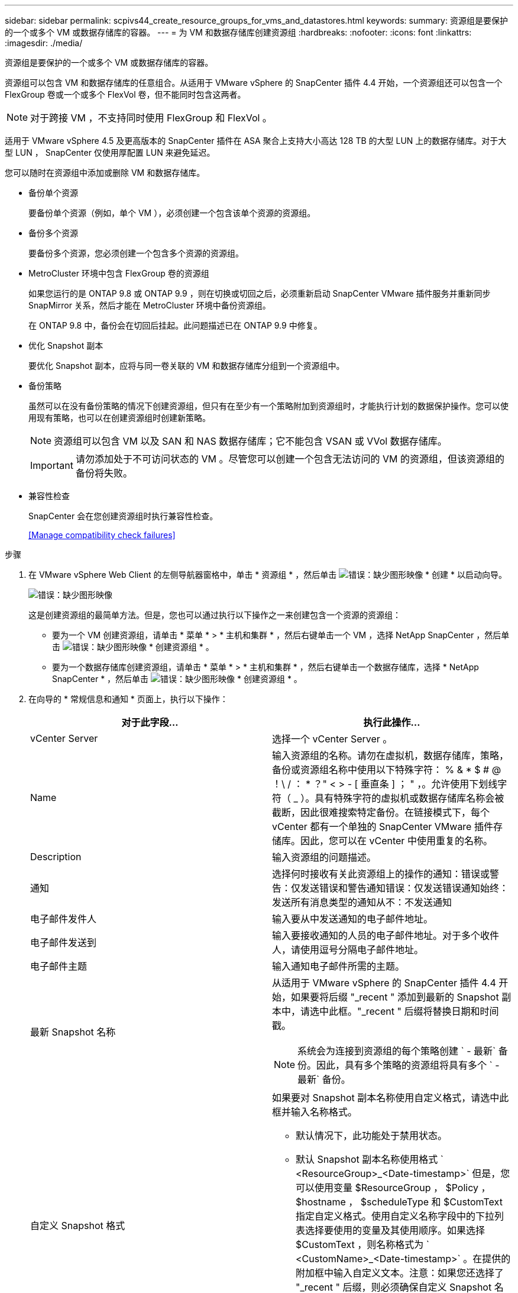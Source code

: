 ---
sidebar: sidebar 
permalink: scpivs44_create_resource_groups_for_vms_and_datastores.html 
keywords:  
summary: 资源组是要保护的一个或多个 VM 或数据存储库的容器。 
---
= 为 VM 和数据存储库创建资源组
:hardbreaks:
:nofooter: 
:icons: font
:linkattrs: 
:imagesdir: ./media/


[role="lead"]
资源组是要保护的一个或多个 VM 或数据存储库的容器。

资源组可以包含 VM 和数据存储库的任意组合。从适用于 VMware vSphere 的 SnapCenter 插件 4.4 开始，一个资源组还可以包含一个 FlexGroup 卷或一个或多个 FlexVol 卷，但不能同时包含这两者。


NOTE: 对于跨接 VM ，不支持同时使用 FlexGroup 和 FlexVol 。

适用于 VMware vSphere 4.5 及更高版本的 SnapCenter 插件在 ASA 聚合上支持大小高达 128 TB 的大型 LUN 上的数据存储库。对于大型 LUN ， SnapCenter 仅使用厚配置 LUN 来避免延迟。

您可以随时在资源组中添加或删除 VM 和数据存储库。

* 备份单个资源
+
要备份单个资源（例如，单个 VM ），必须创建一个包含该单个资源的资源组。

* 备份多个资源
+
要备份多个资源，您必须创建一个包含多个资源的资源组。

* MetroCluster 环境中包含 FlexGroup 卷的资源组
+
如果您运行的是 ONTAP 9.8 或 ONTAP 9.9 ，则在切换或切回之后，必须重新启动 SnapCenter VMware 插件服务并重新同步 SnapMirror 关系，然后才能在 MetroCluster 环境中备份资源组。

+
在 ONTAP 9.8 中，备份会在切回后挂起。此问题描述已在 ONTAP 9.9 中修复。

* 优化 Snapshot 副本
+
要优化 Snapshot 副本，应将与同一卷关联的 VM 和数据存储库分组到一个资源组中。

* 备份策略
+
虽然可以在没有备份策略的情况下创建资源组，但只有在至少有一个策略附加到资源组时，才能执行计划的数据保护操作。您可以使用现有策略，也可以在创建资源组时创建新策略。

+

NOTE: 资源组可以包含 VM 以及 SAN 和 NAS 数据存储库；它不能包含 VSAN 或 VVol 数据存储库。

+

IMPORTANT: 请勿添加处于不可访问状态的 VM 。尽管您可以创建一个包含无法访问的 VM 的资源组，但该资源组的备份将失败。

* 兼容性检查
+
SnapCenter 会在您创建资源组时执行兼容性检查。

+
<<Manage compatibility check failures>>



.步骤
. 在 VMware vSphere Web Client 的左侧导航器窗格中，单击 * 资源组 * ，然后单击 image:scpivs44_image6.png["错误：缺少图形映像"] * 创建 * 以启动向导。
+
image:scpivs44_image16.png["错误：缺少图形映像"]

+
这是创建资源组的最简单方法。但是，您也可以通过执行以下操作之一来创建包含一个资源的资源组：

+
** 要为一个 VM 创建资源组，请单击 * 菜单 * > * 主机和集群 * ，然后右键单击一个 VM ，选择 NetApp SnapCenter ，然后单击 image:scpivs44_image6.png["错误：缺少图形映像"] * 创建资源组 * 。
** 要为一个数据存储库创建资源组，请单击 * 菜单 * > * 主机和集群 * ，然后右键单击一个数据存储库，选择 * NetApp SnapCenter * ，然后单击 image:scpivs44_image6.png["错误：缺少图形映像"] * 创建资源组 * 。


. 在向导的 * 常规信息和通知 * 页面上，执行以下操作：
+
|===
| 对于此字段… | 执行此操作… 


| vCenter Server | 选择一个 vCenter Server 。 


| Name | 输入资源组的名称。请勿在虚拟机，数据存储库，策略，备份或资源组名称中使用以下特殊字符： % & * $ # @ ！\ / ： * ？" < > - [ 垂直条 ] ； " ，。允许使用下划线字符（ _ ）。具有特殊字符的虚拟机或数据存储库名称会被截断，因此很难搜索特定备份。在链接模式下，每个 vCenter 都有一个单独的 SnapCenter VMware 插件存储库。因此，您可以在 vCenter 中使用重复的名称。 


| Description | 输入资源组的问题描述。 


| 通知 | 选择何时接收有关此资源组上的操作的通知：错误或警告：仅发送错误和警告通知错误：仅发送错误通知始终：发送所有消息类型的通知从不：不发送通知 


| 电子邮件发件人 | 输入要从中发送通知的电子邮件地址。 


| 电子邮件发送到 | 输入要接收通知的人员的电子邮件地址。对于多个收件人，请使用逗号分隔电子邮件地址。 


| 电子邮件主题 | 输入通知电子邮件所需的主题。 


| 最新 Snapshot 名称  a| 
从适用于 VMware vSphere 的 SnapCenter 插件 4.4 开始，如果要将后缀 "_recent " 添加到最新的 Snapshot 副本中，请选中此框。"_recent " 后缀将替换日期和时间戳。


NOTE: 系统会为连接到资源组的每个策略创建 ` - 最新` 备份。因此，具有多个策略的资源组将具有多个 ` - 最新` 备份。



| 自定义 Snapshot 格式  a| 
如果要对 Snapshot 副本名称使用自定义格式，请选中此框并输入名称格式。

** 默认情况下，此功能处于禁用状态。
** 默认 Snapshot 副本名称使用格式 ` <ResourceGroup>_<Date-timestamp>` 但是，您可以使用变量 $ResourceGroup ， $Policy ， $hostname ， $scheduleType 和 $CustomText 指定自定义格式。使用自定义名称字段中的下拉列表选择要使用的变量及其使用顺序。如果选择 $CustomText ，则名称格式为 ` <CustomName>_<Date-timestamp>` 。在提供的附加框中输入自定义文本。注意：如果您还选择了 "_recent " 后缀，则必须确保自定义 Snapshot 名称在数据存储库中是唯一的，因此，您应在此名称中添加 $ResourceGroup 和 $Policy 变量。
** 名称中特殊字符的特殊字符，请遵循为名称字段提供的相同准则。


|===
. 在 * 资源 * 页面的可用实体列表中，选择资源组中所需的资源，然后单击 * > * 将所选内容移动到选定实体列表。
+
image:scpivs44_image17.png["错误：缺少图形映像"]

+
单击 * 下一步 * 时，系统会首先检查 SnapCenter 是否管理选定虚拟机或数据存储库所在的存储并与其兼容。

+
如果显示消息 `Sselected virtual machine is not SnapCenter compatible or selected datastore is not SnapCenter compatible` ，则选定虚拟机或数据存储库与 SnapCenter 不兼容。请参见 <<Manage compatibility check failures>> 有关详细信息 ...

. 在 * 生成磁盘 * 页面上，为多个数据存储库中具有多个 VMDK 的 VM 选择一个选项：
+
始终排除所有跨区数据存储库（这是数据存储库的默认设置）。

+
始终包括所有跨区数据存储库（这是 VM 的默认设置）。

+
手动选择要包括的跨区数据存储库

. 在 * 策略 * 页面上，选择或创建一个或多个备份策略，如下表所示：
+
|===
| 使用… | 执行此操作… 


| 现有策略 | 从列表中选择一个或多个策略。 


| 新策略  a| 
.. 单击 image:scpivs44_image6.png["错误：缺少图形映像"] * 创建 * 。
.. 完成新建备份策略向导以返回到创建资源组向导。


|===
+
在链接模式下，此列表包含所有链接 vCenter 中的策略。您必须选择与资源组位于同一 vCenter 上的策略。

. 在 * 计划 * 页面上，为每个选定策略配置备份计划。
+
image:scpivs44_image18.png["错误：缺少图形映像"]

+
在开始时间字段中，输入一个非零时间。

+
您必须填写每个字段。SnapCenter VMware 插件会在部署 SnapCenter VMware 插件的时区创建计划。您可以使用适用于 VMware vSphere 的 SnapCenter 插件 GUI 修改时区。

+
link:scpivs44_manage_your_configuration.html#modify-the-time-zones-for-backups["修改备份的时区"]。

. 查看摘要，然后单击 * 完成 * 。
+
在单击 * 完成 * 之前，您可以返回到向导中的任何页面并更改信息。

+
单击 * 完成 * 后，新资源组将添加到资源组列表中。

+

NOTE: 如果备份中任何 VM 的暂停操作失败，则备份将标记为不是 VM 一致，即使选定策略已选择 VM 一致性也是如此。在这种情况下，某些虚拟机可能已成功暂停。





=== 管理兼容性检查失败

在尝试创建资源组时， SnapCenter 会执行兼容性检查。

不兼容的原因可能是：

* VMDK 位于不受支持的存储上；例如，在 7- 模式下运行的 ONTAP 系统或非 ONTAP 设备上。
* 数据存储库位于运行集群模式 Data ONTAP 8.2.1 或更早版本的 NetApp 存储上。
+
SnapCenter 4.x 版支持 ONTAP 8.3.1 及更高版本。

+
适用于 VMware vSphere 的 SnapCenter 插件不会对所有 ONTAP 版本执行兼容性检查；仅对 ONTAP 8.2.1 及更早版本执行兼容性检查。因此，请始终参见 https://mysupport.netapp.com/matrix/imt.jsp?components=100571;&solution=1517&isHWU&src=IMT["NetApp 互操作性表工具（ IMT ）"^] 有关 SnapCenter 支持的最新信息。

* 共享 PCI 设备已连接到 VM 。
* 未在 SnapCenter 中配置首选 IP 。
* 您尚未将 Storage VM （ SVM ）管理 IP 添加到 SnapCenter 。
* 此 Storage VM 已关闭。


要更正兼容性错误，请执行以下操作：

. 确保 Storage VM 正在运行。
. 确保已将 VM 所在的存储系统添加到适用于 VMware vSphere 的 SnapCenter 插件清单中。
. 确保已将 Storage VM 添加到 SnapCenter 。使用 VMware vSphere Web Client 图形用户界面上的添加存储系统选项。
. 如果跨区 VM 在 NetApp 和非 NetApp 数据存储库上都具有 VMDK ，则将 VMDK 移动到 NetApp 数据存储库。

